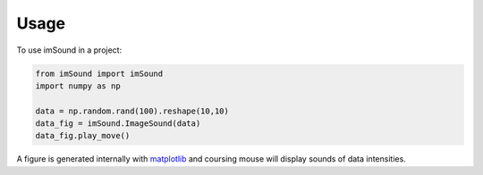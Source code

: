 ========
Usage
========

To use imSound in a project:

.. code-block:: python 

    from imSound import imSound
    import numpy as np

    data = np.random.rand(100).reshape(10,10)
    data_fig = imSound.ImageSound(data)
    data_fig.play_move()

A figure is generated internally with `matplotlib <http://matplotlib.org/>`_ 
and coursing mouse will display sounds of data intensities.

